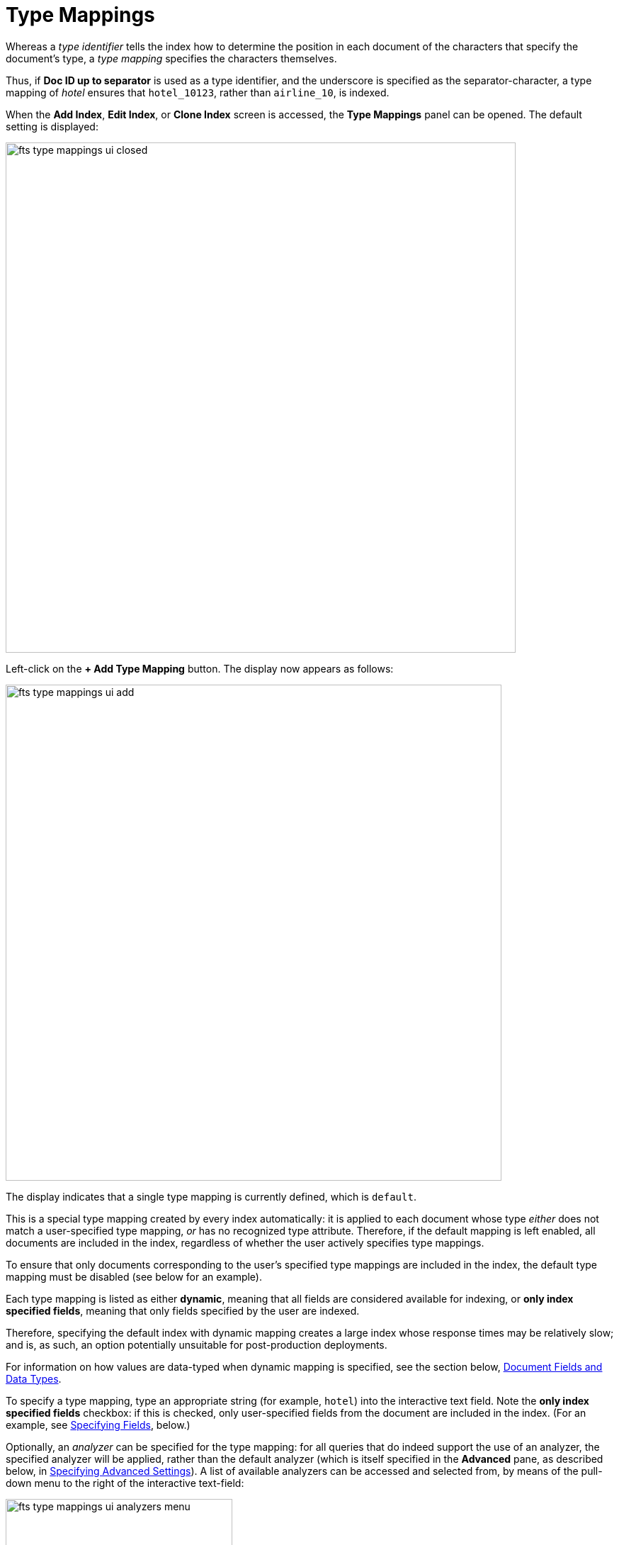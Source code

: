 [#specifying-type-mappings]
= Type Mappings

Whereas a _type identifier_ tells the index how to determine the position in each document of the characters that specify the document's type, a _type mapping_ specifies the characters themselves.

Thus, if *Doc ID up to separator* is used as a type identifier, and the underscore is specified as the separator-character, a type mapping of _hotel_ ensures that `hotel_10123`, rather than `airline_10`, is indexed.

When the [.ui]*Add Index*, [.ui]*Edit Index*, or [.ui]*Clone Index* screen is accessed, the [.ui]*Type Mappings* panel can be opened.
The default setting is displayed:

[#fts_type_mappings_ui_closed]
image::fts-type-mappings-ui-closed.png[,720,align=left]

Left-click on the *+ Add Type Mapping* button.
The display now appears as follows:

[#fts_type_mappings_ui_add]
image::fts-type-mappings-ui-add.png[,700,align=left]

The display indicates that a single type mapping is currently defined, which is `default`.

This is a special type mapping created by every index automatically: it is applied to each document whose type _either_ does not match a user-specified type mapping, _or_ has no recognized type attribute.
Therefore, if the default mapping is left enabled, all documents are included in the index, regardless of whether the user actively specifies type mappings.

To ensure that only documents corresponding to the user's specified type mappings are included in the index, the default type mapping must be disabled (see below for an example).

Each type mapping is listed as either *dynamic*, meaning that all fields are considered available for indexing, or *only index specified fields*, meaning that only fields specified by the user are indexed.

Therefore, specifying the default index with dynamic mapping creates a large index whose response times may be relatively slow; and is, as such, an option potentially unsuitable for post-production deployments.

For information on how values are data-typed when dynamic mapping is specified, see the section below, xref:fts-creating-indexes.adoc#document-fields-and-data-types[Document Fields and Data Types].

To specify a type mapping, type an appropriate string (for example, `hotel`) into the interactive text field.
Note the [.ui]*only index specified fields* checkbox: if this is checked, only user-specified fields from the document are included in the index.
(For an example, see xref:fts-creating-indexes.adoc#specifying-fields[Specifying Fields], below.)

Optionally, an _analyzer_ can be specified for the type mapping: for all queries that do indeed support the use of an analyzer, the specified analyzer will be applied, rather than the default analyzer (which is itself specified in the *Advanced* pane, as described below, in xref:fts-creating-indexes.adoc#specifying-advanced-settings[Specifying Advanced Settings]).
A list of available analyzers can be accessed and selected from, by means of the pull-down menu to the right of the interactive text-field:

[#fts_type_mappings_ui_analyzers_menu]
image::fts-type-mappings-ui-analyzers-menu.png[,320,align=left]

The default value, `inherit`, means that the type mapping inherits the default analyzer.
Note that custom analyzers can be created and stored for the index that is being defined using the [.ui]*Analyzers* panel, described below in xref:fts-creating-indexes.adoc#creating-analyzers[Creating Analyzers].
On creation, all custom analyzers are available for association with a type mapping, and so appear in the pull-down menu shown above.

Additional information on analyzers can also be found on the page xref:fts-using-analyzers.adoc[Understanding Analyzers].

The [.ui]*Type Mappings* panel now appears as follows:

[#fts_type_mappings_ui_addition_both_checked]
image::fts-type-mappings-ui-addition-both-checked.png[,540,align=left]

Note that the checkbox to the left of each of the two specified type mappings, `hotel` and `default`, is checked.
Because `default` is checked, _all_ documents in the bucket (not merely those that correspond to the `hotel` type mapping) will be included in the index.
To ensure that only `hotel` documents are included, _uncheck_ the checkbox for `default`.
The panel now appears as follows:

[#fts_type_mappings_ui_addition_default_unchecked]
image::fts-type-mappings-ui-addition-default-unchecked.png[,540,align=left]

Note also that should you wish to ensure that all documents in the bucket are included in the index _except_ those that correspond to the `hotel` type mapping, _uncheck_ the checkbox for `hotel`, and _check_ the `default` checkbox:

[#fts_type_mappings_ui_addition_default_checked]
image::fts-type-mappings-ui-addition-default-checked.png[,540,align=left]

= Specifying Type Mapping for Collection

Type Mapping will allow you to search for documents from the selected scope, selected collections from the scope, and for a specific document type from the selected scope and collections.

** Left click on the +Add Type Mapping button. The display now appears as follows:

image::fts-type-mapping-for-collection.png[,700,align=left]

In the Type Mappings, you can add mapping of a *single collection* or *multiple collections*. To specify the collection, click the Collection drop-down list and select the required collection.

The *Collection* field displays the selected collection along with the selected scope. For example, inventory.airport or inventory.hotel.

** Click ok to add the collection to the index. Continue the same process to add other collections to the index.

NOTE: In Type Mappings, you can add multiple collections to the index. However, you can either select only one collection to create a single collection index or select multiple collections to create an index with multiple collections. The Type Mappings panel appears as follows:


= Type Mapping with Single Collection

With a single collection index, you can search documents only from a single collection specified in the Type Mappings.


image::fts-type-mappings-single-collection.png[,700,align=left]

= Type Mapping with Multiple Collections

With multiple collections index, you can search documents across multiple collections (within a single scope) specified in the Type Mappings.

image::fts-type-mappings-multiple-collections.png[,700,align=left]

= Type Mapping with Specific Document Type

With a specific document type, you can search documents of a specific type from a single collection or multiple collections. Every document in Couchbase includes the type field that represents the type of the document. For example, the type “airport” represents the documents related to airport information.

image:fts-type-mapping-with-specific-document-type.png[,700,align=left]

If you want to search for a specific document type from a single collection or multiple collections, you can manually specify the document type after the collection in the Collection field. For example, inventory.airline.airport or inventory.route.airport.

Now, when you search for the airport document type, the index will display all documents from a single collection or multiple collections where the type field is the airport.

image:fts-display-type-field.png[,300,align=left]

You can click the document link and verify the document type.

= Document Type with single collection

Every document in Couchbase includes the type field that represents the type of the document. For example, type “airport” represents the documents related to airport information.

If you want to search for a specific document type from a single collection, you can manually specify the document type after the collection in the Collection field.

For example, inventory.airline.airport or inventory.route.airport

image:fts-type-mapping-specific-document-type-single-collection.png[,700,align=left]


Now, when you search for the airport document type, the index will display all documents from a single collection where the type field is airport.


= Document Type with multiple collections

Every document in Couchbase includes the type field that represents the type of the document. For example, type “airport” represents the documents related to airport information.

If you want to search for a specific document type from the multiple collections, you can manually specify the document type after the collection in the Collection field.

For example, inventory.airline.airport or inventory.route.airport

image:fts-type-mapping-specific-document-type-multiple-collections.png[,700,align=left]

Now, when you search for the airport document type, the index will display all documents from the multiple collections where the type field is airport.


